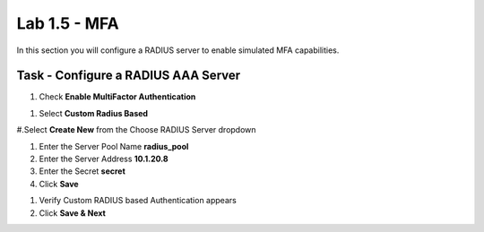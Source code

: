 Lab 1.5 - MFA
------------------------------------------------

In this section you will configure a RADIUS server to enable simulated MFA capabilities.


Task - Configure a RADIUS AAA Server
~~~~~~~~~~~~~~~~~~~~~~~~~~~~~~~~~~~~~~~~~~


#. Check **Enable MultiFactor Authentication**

|image13|

#. Select **Custom Radius Based**

|image14|

#.Select **Create New** from the Choose RADIUS Server dropdown

|image15|

#. Enter the Server Pool Name **radius_pool**

#. Enter the Server Address **10.1.20.8**

#. Enter the Secret **secret**

#. Click **Save**

|image16|

#. Verify Custom RADIUS based Authentication appears

#. Click **Save & Next**

|image17|

.. |image13| image:: /_static/class1/module1/image013.png
.. |image14| image:: /_static/class1/module1/image014.png
.. |image15| image:: /_static/class1/module1/image015.png
.. |image16| image:: /_static/class1/module1/image016.png
.. |image17| image:: /_static/class1/module1/image017.png

